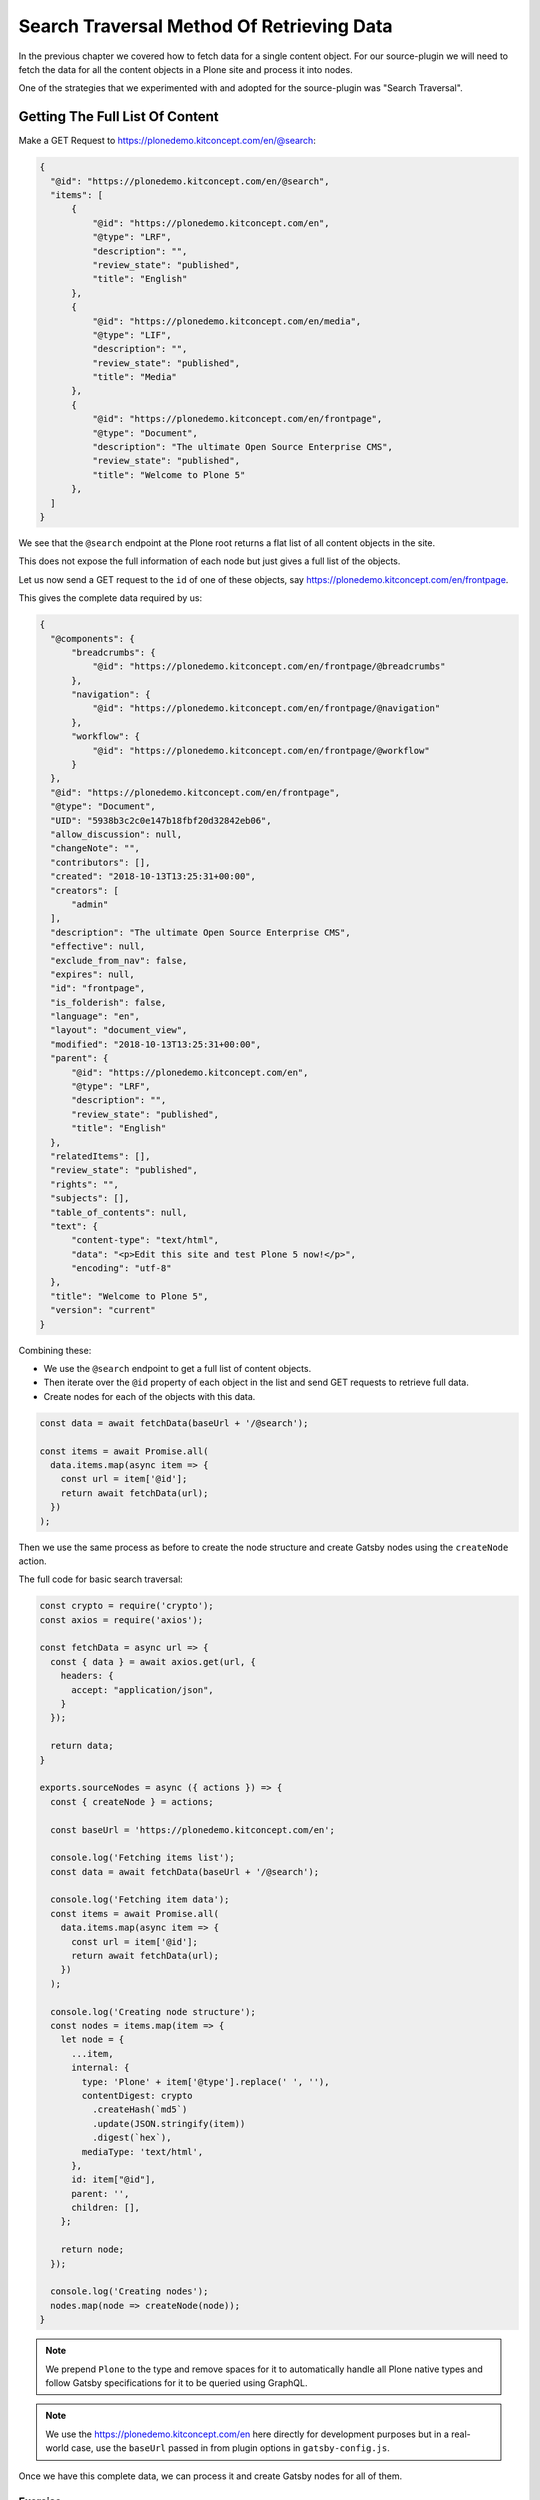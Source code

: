 Search Traversal Method Of Retrieving Data
==========================================

In the previous chapter we covered how to fetch data for a single content object.
For our source-plugin we will need to fetch the data for all the content objects in a Plone site and process it into nodes.

One of the strategies that we experimented with and adopted for the source-plugin was "Search Traversal".


Getting The Full List Of Content
--------------------------------

Make a GET Request to https://plonedemo.kitconcept.com/en/@search:

.. code-block:: json

  {
    "@id": "https://plonedemo.kitconcept.com/en/@search",
    "items": [
        {
            "@id": "https://plonedemo.kitconcept.com/en",
            "@type": "LRF",
            "description": "",
            "review_state": "published",
            "title": "English"
        },
        {
            "@id": "https://plonedemo.kitconcept.com/en/media",
            "@type": "LIF",
            "description": "",
            "review_state": "published",
            "title": "Media"
        },
        {
            "@id": "https://plonedemo.kitconcept.com/en/frontpage",
            "@type": "Document",
            "description": "The ultimate Open Source Enterprise CMS",
            "review_state": "published",
            "title": "Welcome to Plone 5"
        },
    ]
  }


We see that the ``@search`` endpoint at the Plone root returns a flat list of all content objects in the site.

This does not expose the full information of each node but just gives a full list of the objects.

Let us now send a GET request to the ``id`` of one of these objects, say https://plonedemo.kitconcept.com/en/frontpage.

This gives the complete data required by us:

.. code-block:: json

  {
    "@components": {
        "breadcrumbs": {
            "@id": "https://plonedemo.kitconcept.com/en/frontpage/@breadcrumbs"
        },
        "navigation": {
            "@id": "https://plonedemo.kitconcept.com/en/frontpage/@navigation"
        },
        "workflow": {
            "@id": "https://plonedemo.kitconcept.com/en/frontpage/@workflow"
        }
    },
    "@id": "https://plonedemo.kitconcept.com/en/frontpage",
    "@type": "Document",
    "UID": "5938b3c2c0e147b18fbf20d32842eb06",
    "allow_discussion": null,
    "changeNote": "",
    "contributors": [],
    "created": "2018-10-13T13:25:31+00:00",
    "creators": [
        "admin"
    ],
    "description": "The ultimate Open Source Enterprise CMS",
    "effective": null,
    "exclude_from_nav": false,
    "expires": null,
    "id": "frontpage",
    "is_folderish": false,
    "language": "en",
    "layout": "document_view",
    "modified": "2018-10-13T13:25:31+00:00",
    "parent": {
        "@id": "https://plonedemo.kitconcept.com/en",
        "@type": "LRF",
        "description": "",
        "review_state": "published",
        "title": "English"
    },
    "relatedItems": [],
    "review_state": "published",
    "rights": "",
    "subjects": [],
    "table_of_contents": null,
    "text": {
        "content-type": "text/html",
        "data": "<p>Edit this site and test Plone 5 now!</p>",
        "encoding": "utf-8"
    },
    "title": "Welcome to Plone 5",
    "version": "current"
  }

Combining these:

- We use the ``@search`` endpoint to get a full list of content objects.
- Then iterate over the ``@id`` property of each object in the list and send GET requests to retrieve full data.
- Create nodes for each of the objects with this data.

.. code-block:: javascript

  const data = await fetchData(baseUrl + '/@search');

  const items = await Promise.all(
    data.items.map(async item => {
      const url = item['@id'];
      return await fetchData(url);
    })
  );

Then we use the same process as before to create the node structure and create Gatsby nodes using the ``createNode`` action.

The full code for basic search traversal:

.. code-block:: javascript

  const crypto = require('crypto');
  const axios = require('axios');

  const fetchData = async url => {
    const { data } = await axios.get(url, {
      headers: {
        accept: "application/json",
      }
    });

    return data;
  }

  exports.sourceNodes = async ({ actions }) => {
    const { createNode } = actions;

    const baseUrl = 'https://plonedemo.kitconcept.com/en';

    console.log('Fetching items list');
    const data = await fetchData(baseUrl + '/@search');

    console.log('Fetching item data');
    const items = await Promise.all(
      data.items.map(async item => {
        const url = item['@id'];
        return await fetchData(url);
      })
    );

    console.log('Creating node structure');
    const nodes = items.map(item => {
      let node = {
        ...item,
        internal: {
          type: 'Plone' + item['@type'].replace(' ', ''),
          contentDigest: crypto
            .createHash(`md5`)
            .update(JSON.stringify(item))
            .digest(`hex`),
          mediaType: 'text/html',
        },
        id: item["@id"],
        parent: '',
        children: [],
      };

      return node;
    });

    console.log('Creating nodes');
    nodes.map(node => createNode(node));
  }

.. note::

  We prepend ``Plone`` to the type and remove spaces for it to automatically handle all Plone native types and follow Gatsby specifications for it to be queried using GraphQL.

.. note::

  We use the https://plonedemo.kitconcept.com/en here directly for development purposes but in a real-world case, use the ``baseUrl`` passed in from plugin options in ``gatsby-config.js``.

Once we have this complete data, we can process it and create Gatsby nodes for all of them.

Exercise
++++++++

Now that you have the search traversal method implemented, all the data form the Plone site is available using GraphQL.

Run the development server with ``gatsby develop`` and navigate to GraphiQL explorer at http://localhost:8000/___graphql.

Try to get data for a particular page with id https://plonedemo.kitconcept.com/en/demo/a-news-item.

.. admonition:: Solution
    :class: toggle

    Since it is a News Item, we can directly use GraphQL to query for ``ploneNewsItem``:

    .. code-block:: text

    {
      ploneNewsItem (id: {eq: "https://plonedemo.kitconcept.com/en/demo/a-news-item"}) {
        id
        title
        description
      }
    }

    Similarly you can get data for other content objects and even lists of objects.

